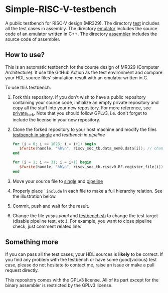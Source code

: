 * Simple-RISC-V-testbench
A public testbench for RISC-V design (MR329). The directory [[./test/][test]]
includes all the test cases in assembly. The directory [[./emulator/][emulator]]
includes the source code of an emulator written in C++. The directory
[[./assembler/][assembler]] includes the source code of assembler.
** How to use?
This is an automatic testbench for the course design of MR329
(Computer Architecture). It use the GitHub Action as the test
environment and compare your HDL source files' simulation result with
an emulator written in C.

To use this testbench:
   1. Fork this repository. If you don't wish to have a public
      repository containing your source code, initialize an empty
      private repository and copy all the stuff into your new
      repository. For more reference, see [[https://gist.github.com/0xjac/85097472043b697ab57ba1b1c7530274][private_fork]]. Note that you
      should follow GPLv3, i.e. don't forget to include the license in
      your new repository.
   2. Clone the forked repository to your host machine and modify the
      files [[./single/riscv_soc_tb.v][testbench in single]] and [[pipeline/riscv_soc_tb.v][testbench in pipeline]]
      #+BEGIN_SRC verilog
         for (i = 0; i <= 1023; i = i+1) begin
            $fwrite(handle, "%h\n", riscv_soc_tb.data_mem0.data[i]); // change the riscv_soc_tb.data_mem0.data[i] to the instance of your data memory
         end
      #+END_SRC

      #+BEGIN_SRC verilog
      for (i = 1; i <= 31; i = i+1) begin
         $fwrite(handle, "%h\n", riscv_soc_tb.riscv0.RF.register_file[i]); // change the riscv_soc_tb.riscv0.RF.register_file[i] to the instance of your register file
      end
      #+END_SRC
   3. Move your source file to [[./single/][single]] and [[./pipeline/][pipeline]]
   4. Properly place =`include= in each file to make a full hierarchy
      relation. See the illustration below.
   5. Commit, push and wait for the result.
   6. Change the file [[.github/workflows/yosys.yaml][yosys.yaml]] and [[./testbench.sh][testbench.sh]] to change the test
      target (disable pipeline test, etc.).  For example, you want to
      close pipeline check, just comment related line:

   #+DOWNLOADED: screenshot @ 2020-12-18 22:31:32
   [[file:Simple-RISC-V-testbench/2020-12-18_22-31-32_screenshot.png]]
#+DOWNLOADED: screenshot @ 2020-12-18 23:05:14
[[file:Simple-RISC-V-testbench/2020-12-18_23-05-14_screenshot.png]]

#+DOWNLOADED: screenshot @ 2020-12-18 23:05:40
[[file:Simple-RISC-V-testbench/2020-12-18_23-05-40_screenshot.png]]


** Something more
   If you can pass all the test cases, your HDL sources is *likely* to
   be correct. If you find any problem with the testbench or have some
   good(vicious) test case, please do not hesitate to contact me,
   raise an issue or make a pull request directly.

   This repository comes with the GPLv3 license. All of its part
   except for the binary assembler is restricted by the GPLv3 license.
